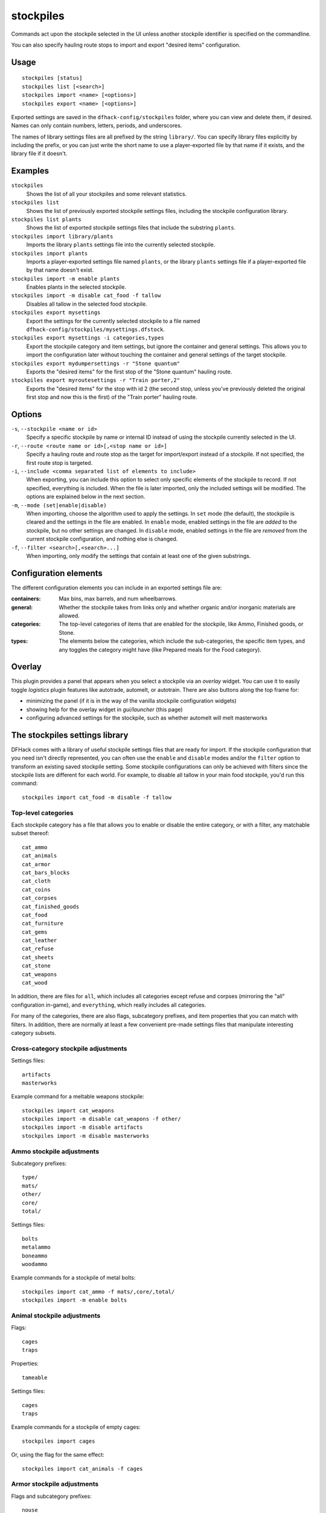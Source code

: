 stockpiles
==========

.. dfhack-tool::
    :summary: Import, export, or modify stockpile settings.
    :tags: fort design productivity stockpiles

Commands act upon the stockpile selected in the UI unless another stockpile
identifier is specified on the commandline.

You can also specify hauling route stops to import and export "desired items"
configuration.

Usage
-----

::

    stockpiles [status]
    stockpiles list [<search>]
    stockpiles import <name> [<options>]
    stockpiles export <name> [<options>]

Exported settings are saved in the ``dfhack-config/stockpiles`` folder, where
you can view and delete them, if desired. Names can only contain numbers,
letters, periods, and underscores.

The names of library settings files are all prefixed by the string ``library/``.
You can specify library files explicitly by including the prefix, or you can
just write the short name to use a player-exported file by that name if it
exists, and the library file if it doesn't.

Examples
--------

``stockpiles``
    Shows the list of all your stockpiles and some relevant statistics.
``stockpiles list``
    Shows the list of previously exported stockpile settings files, including
    the stockpile configuration library.
``stockpiles list plants``
    Shows the list of exported stockpile settings files that include the
    substring ``plants``.
``stockpiles import library/plants``
    Imports the library ``plants`` settings file into the currently selected
    stockpile.
``stockpiles import plants``
    Imports a player-exported settings file named ``plants``, or the library
    ``plants`` settings file if a player-exported file by that name doesn't
    exist.
``stockpiles import -m enable plants``
    Enables plants in the selected stockpile.
``stockpiles import -m disable cat_food -f tallow``
    Disables all tallow in the selected food stockpile.
``stockpiles export mysettings``
    Export the settings for the currently selected stockpile to a file named
    ``dfhack-config/stockpiles/mysettings.dfstock``.
``stockpiles export mysettings -i categories,types``
    Export the stockpile category and item settings, but ignore the container
    and general settings. This allows you to import the configuration later
    without touching the container and general settings of the target
    stockpile.
``stockpiles export mydumpersettings -r "Stone quantum"``
    Exports the "desired items" for the first stop of the "Stone quantum"
    hauling route.
``stockpiles export myroutesettings -r "Train porter,2"``
    Exports the "desired items" for the stop with id 2 (the second stop, unless
    you've previously deleted the original first stop and now this is the
    first) of the "Train porter" hauling route.

Options
-------

``-s``, ``--stockpile <name or id>``
    Specify a specific stockpile by name or internal ID instead of using the
    stockpile currently selected in the UI.
``-r``, ``--route <route name or id>[,<stop name or id>]``
    Specify a hauling route and route stop as the target for import/export
    instead of a stockpile. If not specified, the first route stop is targeted.
``-i``, ``--include <comma separated list of elements to include>``
    When exporting, you can include this option to select only specific elements
    of the stockpile to record. If not specified, everything is included. When
    the file is later imported, only the included settings will be modified. The
    options are explained below in the next section.
``-m``, ``--mode (set|enable|disable)``
    When importing, choose the algorithm used to apply the settings. In ``set``
    mode (the default), the stockpile is cleared and the settings in the file
    are enabled. In ``enable`` mode, enabled settings in the file are *added*
    to the stockpile, but no other settings are changed. In ``disable`` mode,
    enabled settings in the file are *removed* from the current stockpile
    configuration, and nothing else is changed.
``-f``, ``--filter <search>[,<search>...]``
    When importing, only modify the settings that contain at least one of the
    given substrings.

Configuration elements
----------------------

The different configuration elements you can include in an exported settings
file are:

:containers: Max bins, max barrels, and num wheelbarrows.
:general: Whether the stockpile takes from links only and whether organic
    and/or inorganic materials are allowed.
:categories: The top-level categories of items that are enabled for the
    stockpile, like Ammo, Finished goods, or Stone.
:types: The elements below the categories, which include the sub-categories, the
    specific item types, and any toggles the category might have (like Prepared
    meals for the Food category).

Overlay
-------

This plugin provides a panel that appears when you select a stockpile via an
`overlay` widget. You can use it to easily toggle `logistics` plugin features
like autotrade, automelt, or autotrain. There are also buttons along the top frame for:

- minimizing the panel (if it is in the way of the vanilla stockpile
  configuration widgets)
- showing help for the overlay widget in `gui/launcher` (this page)
- configuring advanced settings for the stockpile, such as whether automelt
  will melt masterworks

.. _stockpiles-library:

The stockpiles settings library
-------------------------------

DFHack comes with a library of useful stockpile settings files that are ready
for import. If the stockpile configuration that you need isn't directly
represented, you can often use the ``enable`` and ``disable`` modes and/or
the ``filter`` option to transform an existing saved stockpile setting. Some
stockpile configurations can only be achieved with filters since the stockpile
lists are different for each world. For example, to disable all tallow in your
main food stockpile, you'd run this command::

    stockpiles import cat_food -m disable -f tallow

Top-level categories
~~~~~~~~~~~~~~~~~~~~

Each stockpile category has a file that allows you to enable or disable the
entire category, or with a filter, any matchable subset thereof::

    cat_ammo
    cat_animals
    cat_armor
    cat_bars_blocks
    cat_cloth
    cat_coins
    cat_corpses
    cat_finished_goods
    cat_food
    cat_furniture
    cat_gems
    cat_leather
    cat_refuse
    cat_sheets
    cat_stone
    cat_weapons
    cat_wood

In addition, there are files for ``all``, which includes all categories except
refuse and corpses (mirroring the "all" configuration in-game), and
``everything``, which really includes all categories.

For many of the categories, there are also flags, subcategory prefixes, and
item properties that you can match with filters. In addition, there are
normally at least a few convenient pre-made settings files that manipulate
interesting category subsets.

Cross-category stockpile adjustments
~~~~~~~~~~~~~~~~~~~~~~~~~~~~~~~~~~~~

Settings files::

    artifacts
    masterworks

Example command for a meltable weapons stockpile::

    stockpiles import cat_weapons
    stockpiles import -m disable cat_weapons -f other/
    stockpiles import -m disable artifacts
    stockpiles import -m disable masterworks

Ammo stockpile adjustments
~~~~~~~~~~~~~~~~~~~~~~~~~~

Subcategory prefixes::

    type/
    mats/
    other/
    core/
    total/

Settings files::

    bolts
    metalammo
    boneammo
    woodammo

Example commands for a stockpile of metal bolts::

    stockpiles import cat_ammo -f mats/,core/,total/
    stockpiles import -m enable bolts

Animal stockpile adjustments
~~~~~~~~~~~~~~~~~~~~~~~~~~~~

Flags::

    cages
    traps

Properties::

    tameable

Settings files::

    cages
    traps

Example commands for a stockpile of empty cages::

    stockpiles import cages

Or, using the flag for the same effect::

    stockpiles import cat_animals -f cages

Armor stockpile adjustments
~~~~~~~~~~~~~~~~~~~~~~~~~~~

Flags and subcategory prefixes::

    nouse
    canuse
    body/
    head/
    feet/
    hands/
    legs/
    shield/
    mats/
    other/
    core/
    total/

Settings files::

    metalarmor
    otherarmor
    ironarmor
    bronzearmor
    copperarmor
    steelarmor
    usablearmor
    unusablearmor

Example commands for a stockpile of sub-masterwork meltable armor::

    stockpiles import cat_armor
    stockpiles import -m disable -f other/,core/mas,core/art cat_armor

Bar stockpile adjustments
~~~~~~~~~~~~~~~~~~~~~~~~~

Subcategory prefixes::

    mats/bars/
    other/bars/
    mats/blocks/
    other/blocks/

Settings files::

    bars
    metalbars
    ironbars
    pigironbars
    steelbars
    otherbars
    coal
    potash
    ash
    pearlash
    soap
    blocks

Example commands for a stockpile of blocks::

    stockpiles import blocks

Cloth stockpile adjustments
~~~~~~~~~~~~~~~~~~~~~~~~~~~

Subcategory prefixes::

    thread/silk/
    thread/plant/
    thread/yarn/
    thread/metal/
    cloth/silk/
    cloth/plant/
    cloth/yarn/
    cloth/metal/

Settings files::

    thread
    adamantinethread
    cloth
    adamantinecloth

Notes:

* ``thread`` and ``cloth`` settings files set all materials that are not
    adamantine.

Corpse stockpile adjustments
~~~~~~~~~~~~~~~~~~~~~~~~~~~~

Properties::

    tameable

Finished goods stockpile adjustments
~~~~~~~~~~~~~~~~~~~~~~~~~~~~~~~~~~~~

Subcategory prefixes::

    type/
    mats/
    other/
    core/
    total/

Settings files::

    stonetools
    woodtools
    crafts
    goblets
    toys

Example commands for a toy stockpile::

    stockpiles import cat_finished_goods -f mats/,other/,core/,total/
    stockpiles import -m enable toys

Food stockpile adjustments
~~~~~~~~~~~~~~~~~~~~~~~~~~

Flags and subcategory prefixes::

    preparedmeals
    meat/
    fish/prepared/
    fish/unprepared/
    egg/
    plants/
    drink/plant/
    drink/animal/
    cheese/plant/
    cheese/animal/
    seeds/
    leaves/
    powder/plant/
    powder/animal/
    glob/
    liquid/plant/
    liquid/animal/
    liquid/misc/
    paste/
    pressed/

Settings files::

    preparedmeals
    unpreparedfish
    plants
    booze
    seeds
    dye
    miscliquid
    wax

Example commands for a kitchen ingredients stockpile::

    stockpiles import cat_food -f meat/,fish/prepared/,egg/,cheese/,leaves/,powder/,glob/,liquid/plant/,paste/,pressed/
    stockpiles import cat_food -m enable -f milk,royal_jelly
    stockpiles import dye -m disable
    stockpiles import cat_food -m disable -f tallow,thread,liquid/misc/

Furniture stockpile adjustments
~~~~~~~~~~~~~~~~~~~~~~~~~~~~~~~

Subcategory prefixes::

    type/
    mats/
    other/
    core/
    total/

Settings files::

    pots
    barrels
    bags
    buckets
    sand

* Because of the limitations of Dwarf Fortress, ``bags`` cannot distinguish
  between empty bags and bags filled with gypsum powder.

Example commands for a sand bag stockpile::

    stockpiles import cat_furniture
    stockpiles import cat_furniture -m disable -f type/
    stockpiles import sand -m enable

Gem stockpile adjustments
~~~~~~~~~~~~~~~~~~~~~~~~~

Subcategory prefixes::

    mats/rough/
    mats/cut/
    other/rough/
    other/cut/

Settings files::

    roughgems
    roughglass
    cutgems
    cutglass
    cutstone

Refuse stockpile adjustments
~~~~~~~~~~~~~~~~~~~~~~~~~~~~

Flags and subcategory prefixes::

    rawhide/fresh
    rawhide/rotten
    type/
    corpses/
    bodyparts/
    skulls/
    bones/
    hair/
    shells/
    teeth/
    horns/

Properties::

    tameable

Settings files::

    rawhides
    tannedhides
    usablehair

Notes:

* ``usablehair`` Only hair and wool that can make usable clothing is included,
  i.e. from sheep, llamas, alpacas, and trolls.

Example commands for a craftable refuse stockpile::

    stockpiles import cat_refuse -f skulls/,bones/,shells',teeth/,horns/
    stockpiles import usablehair -m enable

Sheet stockpile adjustments
~~~~~~~~~~~~~~~~~~~~~~~~~~~

Subcategory prefixes::

    paper/
    parchment/

Stone stockpile adjustments
~~~~~~~~~~~~~~~~~~~~~~~~~~~

Settings files::

    metalore
    ironore
    economic
    flux
    plasterproducing
    coalproducing
    otherstone
    bauxite
    clay

Weapon stockpile adjustments
~~~~~~~~~~~~~~~~~~~~~~~~~~~~

Flags and subcategory prefixes::

    nouse
    canuse
    type/weapon/
    type/trapcomp/
    mats/
    other/
    core/
    total/

Settings files::

    metalweapons
    stoneweapons
    otherweapons
    trapcomponents
    ironweapons
    silverweapons
    bronzeweapons
    copperweapons
    steelweapons
    platinumweapons
    adamantineweapons
    usableweapons
    unusableweapons

Example commands for a non-metallic trap components stockpile::

    stockpiles import cat_weapons
    stockpiles import cat_weapons -m disable -f type/weapon/
    stockpiles metalweapons -m disable
